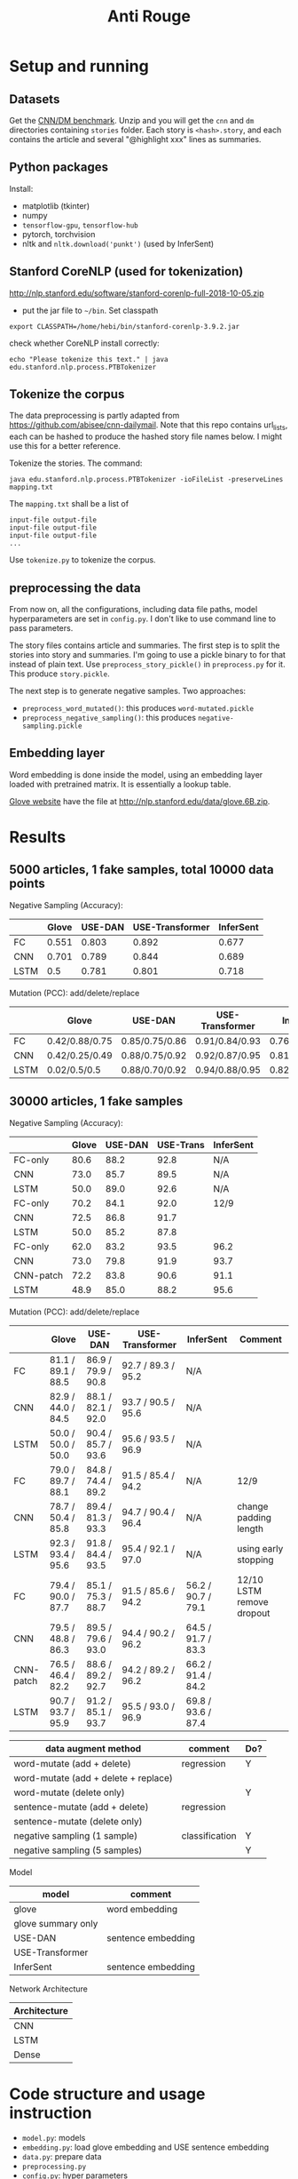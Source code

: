 #+TITLE: Anti Rouge

* Setup and running
** Datasets

Get the [[https://cs.nyu.edu/~kcho/DMQA/][CNN/DM benchmark]]. Unzip
and you will get the =cnn= and =dm= directories containing =stories=
folder. Each story is =<hash>.story=, and each contains the article
and several "@highlight xxx" lines as summaries.

** Python packages
Install:
- matplotlib (tkinter)
- numpy
- =tensorflow-gpu=, =tensorflow-hub=
- pytorch, torchvision
- nltk and =nltk.download('punkt')= (used by InferSent)

** Stanford CoreNLP (used for tokenization)
http://nlp.stanford.edu/software/stanford-corenlp-full-2018-10-05.zip
- put the jar file to =~/bin=. Set classpath 

#+BEGIN_EXAMPLE
export CLASSPATH=/home/hebi/bin/stanford-corenlp-3.9.2.jar
#+END_EXAMPLE

check whether CoreNLP install correctly:
#+BEGIN_EXAMPLE
echo "Please tokenize this text." | java edu.stanford.nlp.process.PTBTokenizer
#+END_EXAMPLE

** Tokenize the corpus

The data preprocessing is partly adapted from
https://github.com/abisee/cnn-dailymail. Note that this repo contains
url_lists, each can be hashed to produce the hashed story file names
below. I might use this for a better reference.

Tokenize the stories. The command:

#+BEGIN_EXAMPLE
java edu.stanford.nlp.process.PTBTokenizer -ioFileList -preserveLines mapping.txt
#+END_EXAMPLE

The =mapping.txt= shall be a list of 

#+BEGIN_EXAMPLE
input-file output-file
input-file output-file
input-file output-file
...
#+END_EXAMPLE

Use =tokenize.py= to tokenize the corpus.

** preprocessing the data
From now on, all the configurations, including data file paths, model
hyperparameters are set in =config.py=. I don't like to use command
line to pass parameters.

The story files contains article and summaries. The first step is to
split the stories into story and summaries. I'm going to use a pickle
binary to for that instead of plain text. Use
=preprocess_story_pickle()= in =preprocess.py= for it. This produce
=story.pickle=.

The next step is to generate negative samples. Two approaches:
- =preprocess_word_mutated()=: this produces =word-mutated.pickle=
- =preprocess_negative_sampling()=: this produces
  =negative-sampling.pickle=

** Embedding layer
Word embedding is done inside the model, using an embedding layer
loaded with pretrained matrix. It is essentially a lookup table.

[[https://nlp.stanford.edu/projects/glove/][Glove website]] have the
file at http://nlp.stanford.edu/data/glove.6B.zip.


* Results

** 5000 articles, 1 fake samples, total 10000 data points

Negative Sampling (Accuracy):

|      | Glove | USE-DAN | USE-Transformer | InferSent |
|------+-------+---------+-----------------+-----------|
| FC   | 0.551 |   0.803 |           0.892 |     0.677 |
| CNN  | 0.701 |   0.789 |           0.844 |     0.689 |
| LSTM |   0.5 |   0.781 |           0.801 |     0.718 |

Mutation (PCC): add/delete/replace

|      | Glove          | USE-DAN        | USE-Transformer | InferSent      |
|------+----------------+----------------+-----------------+----------------|
| FC   | 0.42/0.88/0.75 | 0.85/0.75/0.86 | 0.91/0.84/0.93  | 0.76/0.91/0.84 |
| CNN  | 0.42/0.25/0.49 | 0.88/0.75/0.92 | 0.92/0.87/0.95  | 0.81/0.95/0.89 |
| LSTM | 0.02/0.5/0.5   | 0.88/0.70/0.92 | 0.94/0.88/0.95  | 0.82/0.96/0.89 |


** 30000 articles, 1 fake samples

Negative Sampling (Accuracy):

|           | Glove | USE-DAN | USE-Trans | InferSent |
|-----------+-------+---------+-----------+-----------|
| FC-only   |  80.6 |    88.2 |      92.8 | N/A       |
| CNN       |  73.0 |    85.7 |      89.5 | N/A       |
| LSTM      |  50.0 |    89.0 |      92.6 | N/A       |
|-----------+-------+---------+-----------+-----------|
| FC-only   |  70.2 |    84.1 |      92.0 | 12/9      |
| CNN       |  72.5 |    86.8 |      91.7 |           |
| LSTM      |  50.0 |    85.2 |      87.8 |           |
|-----------+-------+---------+-----------+-----------|
| FC-only   |  62.0 |    83.2 |      93.5 | 96.2      |
| CNN       |  73.0 |    79.8 |      91.9 | 93.7      |
| CNN-patch |  72.2 |    83.8 |      90.6 | 91.1      |
| LSTM      |  48.9 |    85.0 |      88.2 | 95.6      |

Mutation (PCC): add/delete/replace

|           | Glove              | USE-DAN            | USE-Transformer    | InferSent          | Comment                   |
|-----------+--------------------+--------------------+--------------------+--------------------+---------------------------|
| FC        | 81.1 / 89.1 / 88.5 | 86.9 / 79.9 / 90.8 | 92.7 / 89.3 / 95.2 | N/A                |                           |
| CNN       | 82.9 / 44.0 / 84.5 | 88.1 / 82.1 / 92.0 | 93.7 / 90.5 / 95.6 | N/A                |                           |
| LSTM      | 50.0 / 50.0 / 50.0 | 90.4 / 85.7 / 93.6 | 95.6 / 93.5 / 96.9 | N/A                |                           |
|-----------+--------------------+--------------------+--------------------+--------------------+---------------------------|
| FC        | 79.0 / 89.7 / 88.1 | 84.8 / 74.4 / 89.2 | 91.5 / 85.4 / 94.2 | N/A                | 12/9                      |
| CNN       | 78.7 / 50.4 / 85.8 | 89.4 / 81.3 / 93.3 | 94.7 / 90.4 / 96.4 | N/A                | change padding length     |
| LSTM      | 92.3 / 93.4 / 95.6 | 91.8 / 84.4 / 93.5 | 95.4 / 92.1 / 97.0 | N/A                | using early stopping      |
|-----------+--------------------+--------------------+--------------------+--------------------+---------------------------|
| FC        | 79.4 / 90.0 / 87.7 | 85.1 / 75.3 / 88.7 | 91.5 / 85.6 / 94.2 | 56.2 / 90.7 / 79.1 | 12/10 LSTM remove dropout |
| CNN       | 79.5 / 48.8 / 86.3 | 89.5 / 79.6 / 93.0 | 94.4 / 90.2 / 96.2 | 64.5 / 91.7 / 83.3 |                           |
| CNN-patch | 76.5 / 46.4 / 82.2 | 88.6 / 89.2 / 92.7 | 94.2 / 89.2 / 96.2 | 66.2 / 91.4 / 84.2 |                           |
| LSTM      | 90.7 / 93.7 / 95.9 | 91.2 / 85.1 / 93.7 | 95.5 / 93.0 / 96.9 | 69.8 / 93.6 / 87.4 |                           |



| data augment method                  | comment        | Do? |
|--------------------------------------+----------------+-----|
| word-mutate (add + delete)           | regression     | Y   |
| word-mutate (add + delete + replace) |                |     |
| word-mutate (delete only)            |                | Y   |
|--------------------------------------+----------------+-----|
| sentence-mutate (add + delete)       | regression     |     |
| sentence-mutate (delete only)        |                |     |
|--------------------------------------+----------------+-----|
| negative sampling (1 sample)         | classification | Y   |
| negative sampling (5 samples)        |                | Y   |

Model

| model              | comment            |
|--------------------+--------------------|
| glove              | word embedding     |
| glove summary only |                    |
|--------------------+--------------------|
| USE-DAN            | sentence embedding |
| USE-Transformer    |                    |
|--------------------+--------------------|
| InferSent          | sentence embedding |

Network Architecture

| Architecture |
|--------------|
| CNN          |
| LSTM         |
| Dense        |


* Code structure and usage instruction

- =model.py=: models
- =embedding.py=: load glove embedding and USE sentence embedding
- =data.py=: prepare data
- =preprocessing.py=
- =config.py=: hyper parameters

=main.py= glue the data and model together: load data, build model,
train and validate results. Various of experiments are defined in the
following functions.
- =glove_main=
- =use_vector_main=
- =glove_summary_main=

See [[file:log.org][log.org]] for the experiment log.

* Mutation operator

    MODE can be add, delete, mutate (TODO). Generate 10 for each mode.
    
    I need to generate random mutation to the summary. Save it to a
    file so that I use the same generated data. For each summary, I
    generate several data:
        
    1. generate 10 random float numbers [0,1] as ratios
    2. for each ratio, do:
    2.1 deletion: select ratio percent of words to remove
    2.2 addition: add ratio percent of new words (from vocab.txt) to
    random places

    Issues:
    
    - should I add better, regularized noise, e.g. gaussian noise? How
      to do that?
    - should I check if the sentence is really modified?
    - should we use the text from original article?
    - should we treat sentences? should we maintain the sentence
      separator period?
